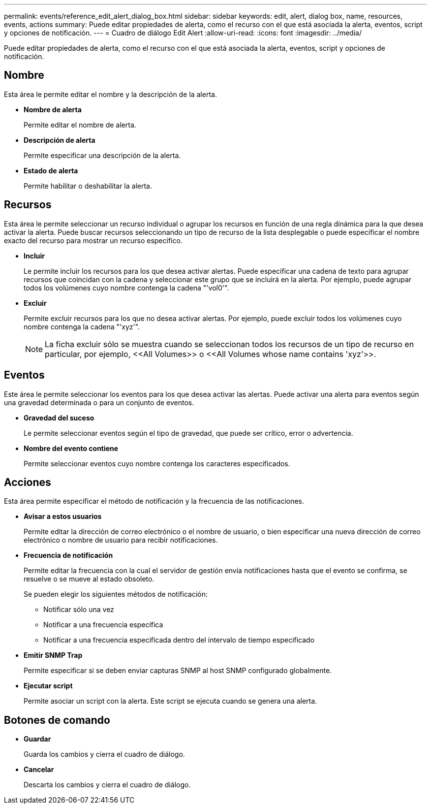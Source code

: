 ---
permalink: events/reference_edit_alert_dialog_box.html 
sidebar: sidebar 
keywords: edit, alert, dialog box, name, resources, events, actions 
summary: Puede editar propiedades de alerta, como el recurso con el que está asociada la alerta, eventos, script y opciones de notificación. 
---
= Cuadro de diálogo Edit Alert
:allow-uri-read: 
:icons: font
:imagesdir: ../media/


[role="lead"]
Puede editar propiedades de alerta, como el recurso con el que está asociada la alerta, eventos, script y opciones de notificación.



== Nombre

Esta área le permite editar el nombre y la descripción de la alerta.

* *Nombre de alerta*
+
Permite editar el nombre de alerta.

* *Descripción de alerta*
+
Permite especificar una descripción de la alerta.

* *Estado de alerta*
+
Permite habilitar o deshabilitar la alerta.





== Recursos

Esta área le permite seleccionar un recurso individual o agrupar los recursos en función de una regla dinámica para la que desea activar la alerta. Puede buscar recursos seleccionando un tipo de recurso de la lista desplegable o puede especificar el nombre exacto del recurso para mostrar un recurso específico.

* *Incluir*
+
Le permite incluir los recursos para los que desea activar alertas. Puede especificar una cadena de texto para agrupar recursos que coincidan con la cadena y seleccionar este grupo que se incluirá en la alerta. Por ejemplo, puede agrupar todos los volúmenes cuyo nombre contenga la cadena "'vol0'".

* *Excluir*
+
Permite excluir recursos para los que no desea activar alertas. Por ejemplo, puede excluir todos los volúmenes cuyo nombre contenga la cadena "'xyz'".

+
[NOTE]
====
La ficha excluir sólo se muestra cuando se seleccionan todos los recursos de un tipo de recurso en particular, por ejemplo, +<<All Volumes>>+ o +<<All Volumes whose name contains 'xyz'>>+.

====




== Eventos

Este área le permite seleccionar los eventos para los que desea activar las alertas. Puede activar una alerta para eventos según una gravedad determinada o para un conjunto de eventos.

* *Gravedad del suceso*
+
Le permite seleccionar eventos según el tipo de gravedad, que puede ser crítico, error o advertencia.

* *Nombre del evento contiene*
+
Permite seleccionar eventos cuyo nombre contenga los caracteres especificados.





== Acciones

Esta área permite especificar el método de notificación y la frecuencia de las notificaciones.

* *Avisar a estos usuarios*
+
Permite editar la dirección de correo electrónico o el nombre de usuario, o bien especificar una nueva dirección de correo electrónico o nombre de usuario para recibir notificaciones.

* *Frecuencia de notificación*
+
Permite editar la frecuencia con la cual el servidor de gestión envía notificaciones hasta que el evento se confirma, se resuelve o se mueve al estado obsoleto.

+
Se pueden elegir los siguientes métodos de notificación:

+
** Notificar sólo una vez
** Notificar a una frecuencia específica
** Notificar a una frecuencia especificada dentro del intervalo de tiempo especificado


* *Emitir SNMP Trap*
+
Permite especificar si se deben enviar capturas SNMP al host SNMP configurado globalmente.

* *Ejecutar script*
+
Permite asociar un script con la alerta. Este script se ejecuta cuando se genera una alerta.





== Botones de comando

* *Guardar*
+
Guarda los cambios y cierra el cuadro de diálogo.

* *Cancelar*
+
Descarta los cambios y cierra el cuadro de diálogo.


